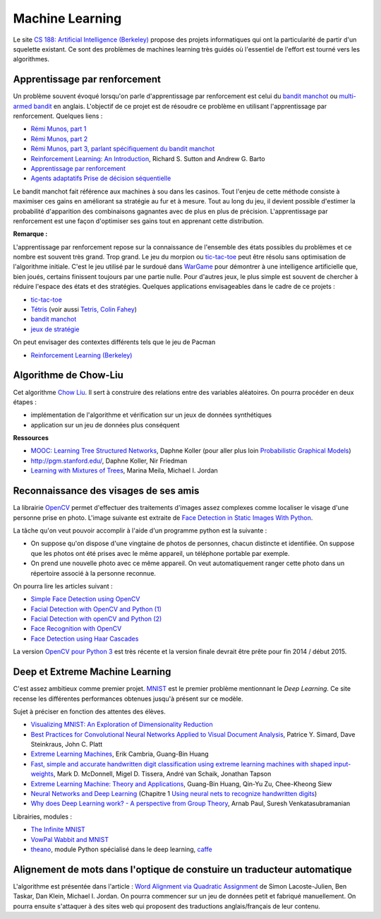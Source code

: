 ﻿
.. _l-ml:

Machine Learning
================

Le site `CS 188: Artificial Intelligence (Berkeley) <http://inst.eecs.berkeley.edu/~cs188/fa10/lectures.html>`_ 
propose des projets informatiques qui ont la particularité de partir d'un squelette existant.
Ce sont des problèmes de machines learning très guidés où l'essentiel de l'effort 
est tourné vers les algorithmes.


.. _l-ml-renf:

Apprentissage par renforcement
------------------------------


Un problème souvent évoqué lorsqu'on parle d'apprentissage par renforcement est celui du 
`bandit manchot <http://fr.wikipedia.org/wiki/Bandit_manchot_(math%C3%A9matiques)>`_ ou 
`multi-armed bandit <http://fr.wikipedia.org/wiki/Bandit_manchot_(math%C3%A9matiques)>`_ 
en anglais. L'objectif de ce projet est de résoudre 
ce problème en utilisant l'apprentissage par renforcement. Quelques liens :

* `Rémi Munos, part 1 <http://www.xavierdupre.fr/enseignement/projet_data/apprentissage_renforcement_part1.pdf>`_
* `Rémi Munos, part 2 <http://www.xavierdupre.fr/enseignement/projet_data/apprentissage_renforcement_part2.pdf>`_
* `Rémi Munos, part 3, parlant spécifiquement du bandit manchot <http://www.xavierdupre.fr/enseignement/projet_data/apprentissage_renforcement_part3.pdf>`_
* `Reinforcement Learning: An Introduction <http://webdocs.cs.ualberta.ca/~sutton/book/ebook/the-book.html>`_, Richard S. Sutton and Andrew G. Barto
* `Apprentissage par renforcement <http://www.grappa.univ-lille3.fr/~coulom/Renforcement/>`_
* `Agents adaptatifs Prise de décision séquentielle <http://www.grappa.univ-lille3.fr/~ppreux/mri/>`_

Le bandit manchot fait référence aux machines à sou dans les casinos. 
Tout l'enjeu de cette méthode consiste à maximiser ces gains en améliorant sa stratégie au fur et 
à mesure. Tout au long du jeu, il devient possible d'estimer la probabilité d'apparition 
des combinaisons gagnantes avec de plus en plus de précision. 
L'apprentissage par renforcement est une façon d'optimiser ses gains tout en apprenant cette distribution.


**Remarque :**

.. index:: morpion, tic-tac-toe

L'apprentissage par renforcement repose sur la connaissance de l'ensemble des 
états possibles du problèmes et ce nombre est souvent très grand. Trop grand.
Le jeu du morpion ou `tic-tac-toe <http://fr.wikipedia.org/wiki/Tic-tac-toe>`_
peut être résolu sans optimisation de l'algorithme initiale.
C'est le jeu utilisé par le surdoué dans 
`WarGame <http://fr.wikipedia.org/wiki/Wargames_%28film%29>`_ pour démontrer 
à une intelligence artificielle que, bien joués, 
certains finissent toujours par une partie nulle. Pour d'autres jeux, le plus simple
est souvent de chercher à réduire l'espace des états et des stratégies.
Quelques applications envisageables dans le cadre de ce projets :

* `tic-tac-toe <http://fr.wikipedia.org/wiki/Tic-tac-toe>`_
* `Tétris <https://interstices.info/jcms/c_32764/la-carotte-et-le-baton-et-tetris>`_ (voir aussi `Tetris, Colin Fahey <http://www.colinfahey.com/tetris/tetris.html>`_)
* `bandit manchot <http://www.xavierdupre.fr/enseignement/projet_data/apprentissage_renforcement_part3.pdf>`_
* `jeux de stratégie <http://www.bgu.ac.il/~shanigu/Publications/LearningInCiv.pdf>`_

On peut envisager des contextes différents tels que le jeu de Pacman

* `Reinforcement Learning (Berkeley) <http://inst.eecs.berkeley.edu/~cs188/fa10/projects/reinforcement/reinforcement.html>`_


.. _l-ml-chow:

Algorithme de Chow-Liu
----------------------

Cet algorithme `Chow Liu <http://en.wikipedia.org/wiki/Chow%E2%80%93Liu_tree>`_. 
Il sert à construire des relations entre des variables aléatoires. On pourra procéder en deux étapes :

* implémentation de l'algorithme et vérification sur un jeux de données synthétiques
* application sur un jeu de données plus conséquent


**Ressources**

* `MOOC: Learning Tree Structured Networks <https://class.coursera.org/pgm/lecture/97>`_,  Daphne Koller
  (pour aller plus loin `Probabilistic Graphical Models <https://class.coursera.org/pgm/lecture/preview>`_)
* `http://pgm.stanford.edu/ <Probabilistic Graphical Models>`_, Daphne Koller, Nir Friedman
* `Learning with Mixtures of Trees <http://www.jmlr.org/papers/volume1/meila00a/meila00a.pdf>`_, Marina Meila, Michael I. Jordan

.. _l-ml-visage:


Reconnaissance des visages de ses amis
--------------------------------------

.. index:: image processing

La librairie `OpenCV <http://opencv.org/>`_ 
permet d'effectuer des traitements d'images assez complexes comme localiser le
visage d'une personne prise en photo. L'image suivante
est extraite de `Face Detection in Static Images With Python <http://creatingwithcode.com/howto/face-detection-in-static-images-with-python/>`_.

.. image:: http://s3.amazonaws.com/static.creatingwithcode.com/wp-content/uploads/2009/02/output.jpg


La tâche qu'on veut pouvoir accomplir à l'aide d'un programme python est la suivante :

* On suppose qu'on dispose d'une vingtaine de photos de personnes, chacun distincte et
  identifiée. On suppose que les photos ont été prises avec le même appareil, un téléphone
  portable par exemple.
* On prend une nouvelle photo avec ce même appareil. On veut automatiquement ranger
  cette photo dans un répertoire associé à la personne reconnue.
  
On pourra lire les articles suivant :

* `Simple Face Detection using OpenCV <http://suksant.com/2013/04/03/simple-face-detection-using-opencv/>`_
* `Facial Detection with OpenCV and Python (1) <http://calebmadrigal.com/facial-detection-opencv-python/>`_
* `Facial Detection with openCV and Python (2) <http://fideloper.com/facial-detection>`_
* `Face Recognition with OpenCV <http://docs.opencv.org/trunk/modules/contrib/doc/facerec/facerec_tutorial.html>`_
* `Face Detection using Haar Cascades <http://docs.opencv.org/trunk/doc/py_tutorials/py_objdetect/py_face_detection/py_face_detection.html>`_

La version `OpenCV pour Python 3 <http://opencv.org/opencv-3-0-alpha.html>`_ est très récente
et la version finale devrait être prête pour fin 2014 / début 2015.

.. _l-ml-deepext:

Deep et Extreme Machine Learning
--------------------------------

.. index:: deep learning, extreme machine learning

C'est assez ambitieux comme premier projet. 
`MNIST <http://yann.lecun.com/exdb/mnist/>`_ est le premier problème mentionnant le
*Deep Learning*. Ce site recense les différentes performances obtenues jusqu'à présent sur ce modèle.

Sujet à préciser en fonction des attentes des élèves.

* `Visualizing MNIST: An Exploration of Dimensionality Reduction <http://colah.github.io/posts/2014-10-Visualizing-MNIST/>`_
* `Best Practices for Convolutional Neural Networks Applied to Visual Document Analysis <http://www.math-info.univ-paris5.fr/~menasri/ENSAE/0176_689_patrice_p.pdf>`_, Patrice Y. Simard, Dave Steinkraus, John C. Platt
* `Extreme Learning Machines <http://www.ntu.edu.sg/home/egbhuang/pdf/IEEE-IS-ELM.pdf>`_, Erik Cambria, Guang-Bin Huang
* `Fast, simple and accurate handwritten digit classification using extreme learning machines with shaped input-weights <http://arxiv.org/abs/1412.8307>`_, Mark D. McDonnell, Migel D. Tissera, André van Schaik, Jonathan Tapson
* `Extreme Learning Machine: Theory and Applications <http://www.kovan.ceng.metu.edu.tr/~erol/Courses/CENG569/student-presentations/Yamac%20Kurtulus%20Ceng569%20Slide.pdf>`_, Guang-Bin Huang, Qin-Yu Zu, Chee-Kheong Siew
* `Neural Networks and Deep Learning <http://neuralnetworksanddeeplearning.com/>`_ (Chapitre 1 `Using neural nets to recognize handwritten digits <http://neuralnetworksanddeeplearning.com/chap1.html>`_)
* `Why does Deep Learning work? - A perspective from Group Theory <http://arxiv.org/abs/1412.6621>`_, Arnab Paul, Suresh Venkatasubramanian

Librairies, modules :

* `The Infinite MNIST <http://leon.bottou.org/projects/infimnist>`_
* `VowPal Wabbit and MNIST <https://github.com/JohnLangford/vowpal_wabbit/tree/master/demo/mnist>`_
* `theano <http://deeplearning.net/software/theano/>`_, module Python spécialisé dans le deep learning, `caffe <http://caffe.berkeleyvision.org/>`_


.. _l-ml-align:

Alignement de mots dans l'optique de constuire un traducteur automatique
------------------------------------------------------------------------

L'algorithme est présentée dans l'article :
`Word Alignment via Quadratic Assignment <http://www.seas.upenn.edu/~taskar/pubs/naacl06_qap.pdf>`_ 
de Simon Lacoste-Julien, Ben Taskar, Dan Klein, Michael I. Jordan.
On pourra commencer sur un jeu de données petit et fabriqué manuellement. On pourra ensuite s'attaquer à
des sites web qui proposent des traductions anglais/français de leur contenu.
